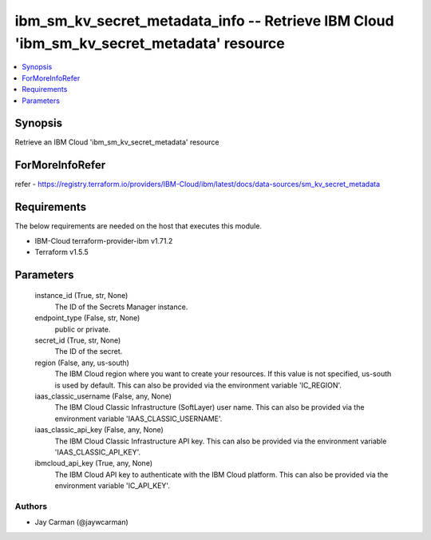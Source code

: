 
ibm_sm_kv_secret_metadata_info -- Retrieve IBM Cloud 'ibm_sm_kv_secret_metadata' resource
=========================================================================================

.. contents::
   :local:
   :depth: 1


Synopsis
--------

Retrieve an IBM Cloud 'ibm_sm_kv_secret_metadata' resource


ForMoreInfoRefer
----------------
refer - https://registry.terraform.io/providers/IBM-Cloud/ibm/latest/docs/data-sources/sm_kv_secret_metadata

Requirements
------------
The below requirements are needed on the host that executes this module.

- IBM-Cloud terraform-provider-ibm v1.71.2
- Terraform v1.5.5



Parameters
----------

  instance_id (True, str, None)
    The ID of the Secrets Manager instance.


  endpoint_type (False, str, None)
    public or private.


  secret_id (True, str, None)
    The ID of the secret.


  region (False, any, us-south)
    The IBM Cloud region where you want to create your resources. If this value is not specified, us-south is used by default. This can also be provided via the environment variable 'IC_REGION'.


  iaas_classic_username (False, any, None)
    The IBM Cloud Classic Infrastructure (SoftLayer) user name. This can also be provided via the environment variable 'IAAS_CLASSIC_USERNAME'.


  iaas_classic_api_key (False, any, None)
    The IBM Cloud Classic Infrastructure API key. This can also be provided via the environment variable 'IAAS_CLASSIC_API_KEY'.


  ibmcloud_api_key (True, any, None)
    The IBM Cloud API key to authenticate with the IBM Cloud platform. This can also be provided via the environment variable 'IC_API_KEY'.













Authors
~~~~~~~

- Jay Carman (@jaywcarman)

